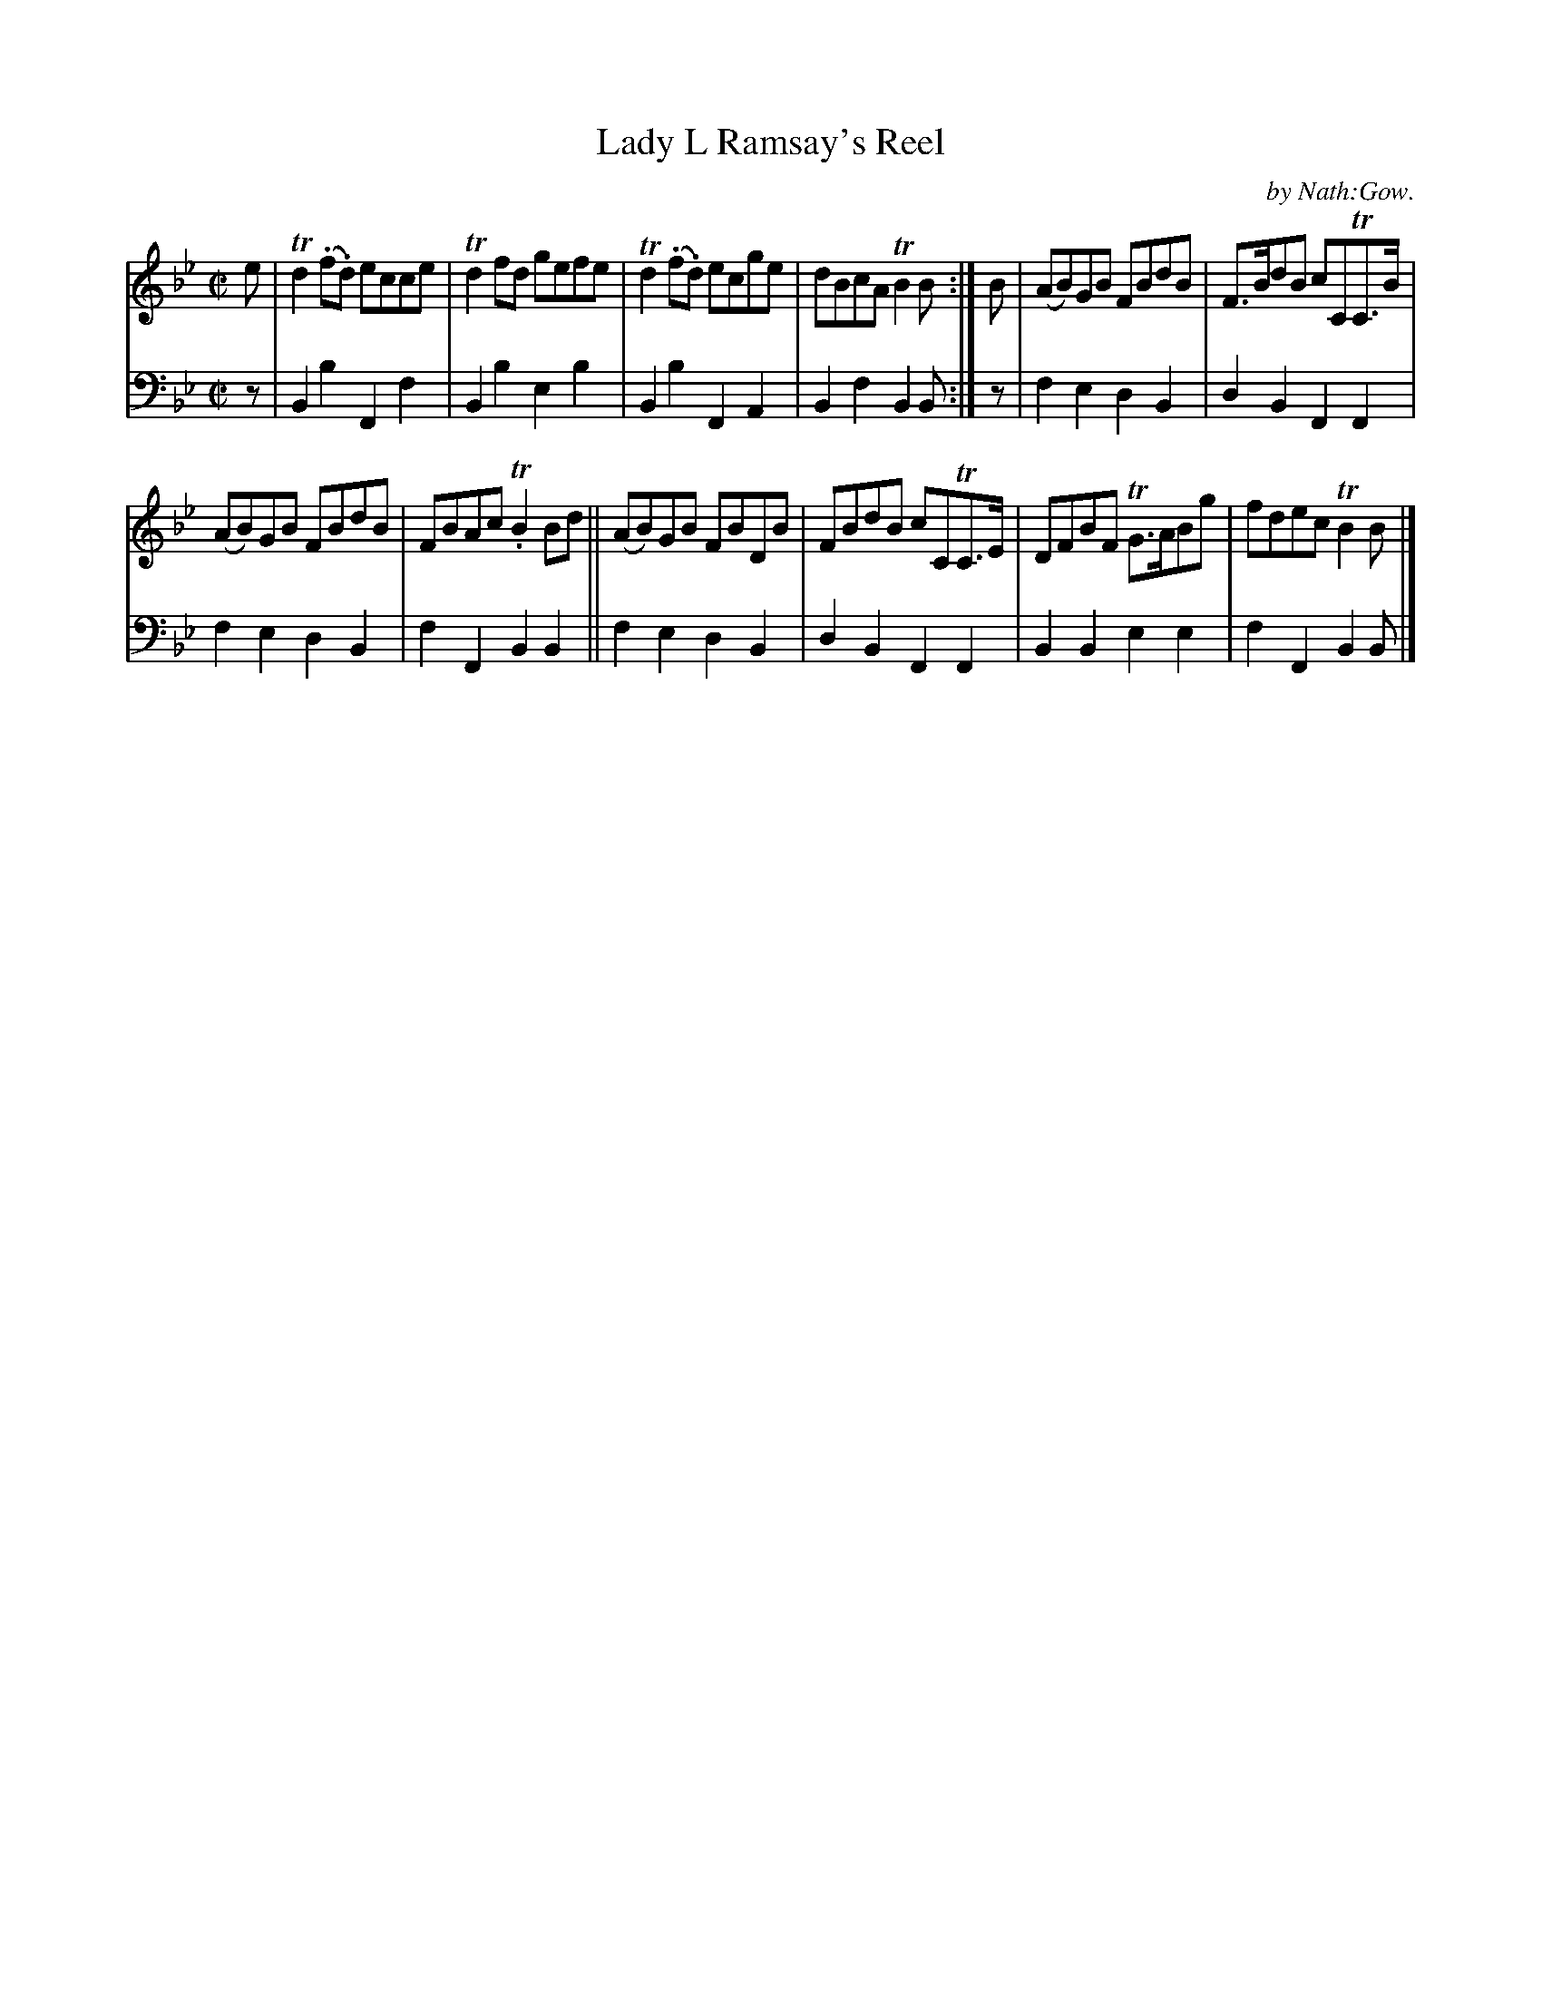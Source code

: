 X: 3111
T: Lady L Ramsay's Reel
C: by Nath:Gow.
%R: reel
B: Niel Gow & Sons "A Third Collection of Strathspey Reels, etc." v.3 p.11 #1
Z: 2022 John Chambers <jc:trillian.mit.edu>
M: C|
L: 1/8
K: Bb
% - - - - - - - - - -
V: 1 staves=2
e |\
Td2(.f.d) ecce | Td2fd gefe | Td2(.f.d) ecge | dBcA TB2B :| B | (AB)GB FBdB | F>BdB cCTC>B |
(AB)GB FBdB | FBAc T.B2Bd || (AB)GB FBDB | FBdB cCTC>E | DFBF TG>ABg | fdec TB2B |]
% - - - - - - - - - -
% Voice 2 preserves the staff layout in the book.
V: 2 clef=bass middle=d
z | B2b2 F2f2 | B2b2 e2b2 | B2b2 F2A2 | B2f2 B2B :| z | f2e2 d2B2 | d2B2 F2F2 |
f2e2 d2B2 | f2F2 B2B2 || f2e2 d2B2 | d2B2 F2F2 | B2B2 e2e2 | f2F2 B2B |]

